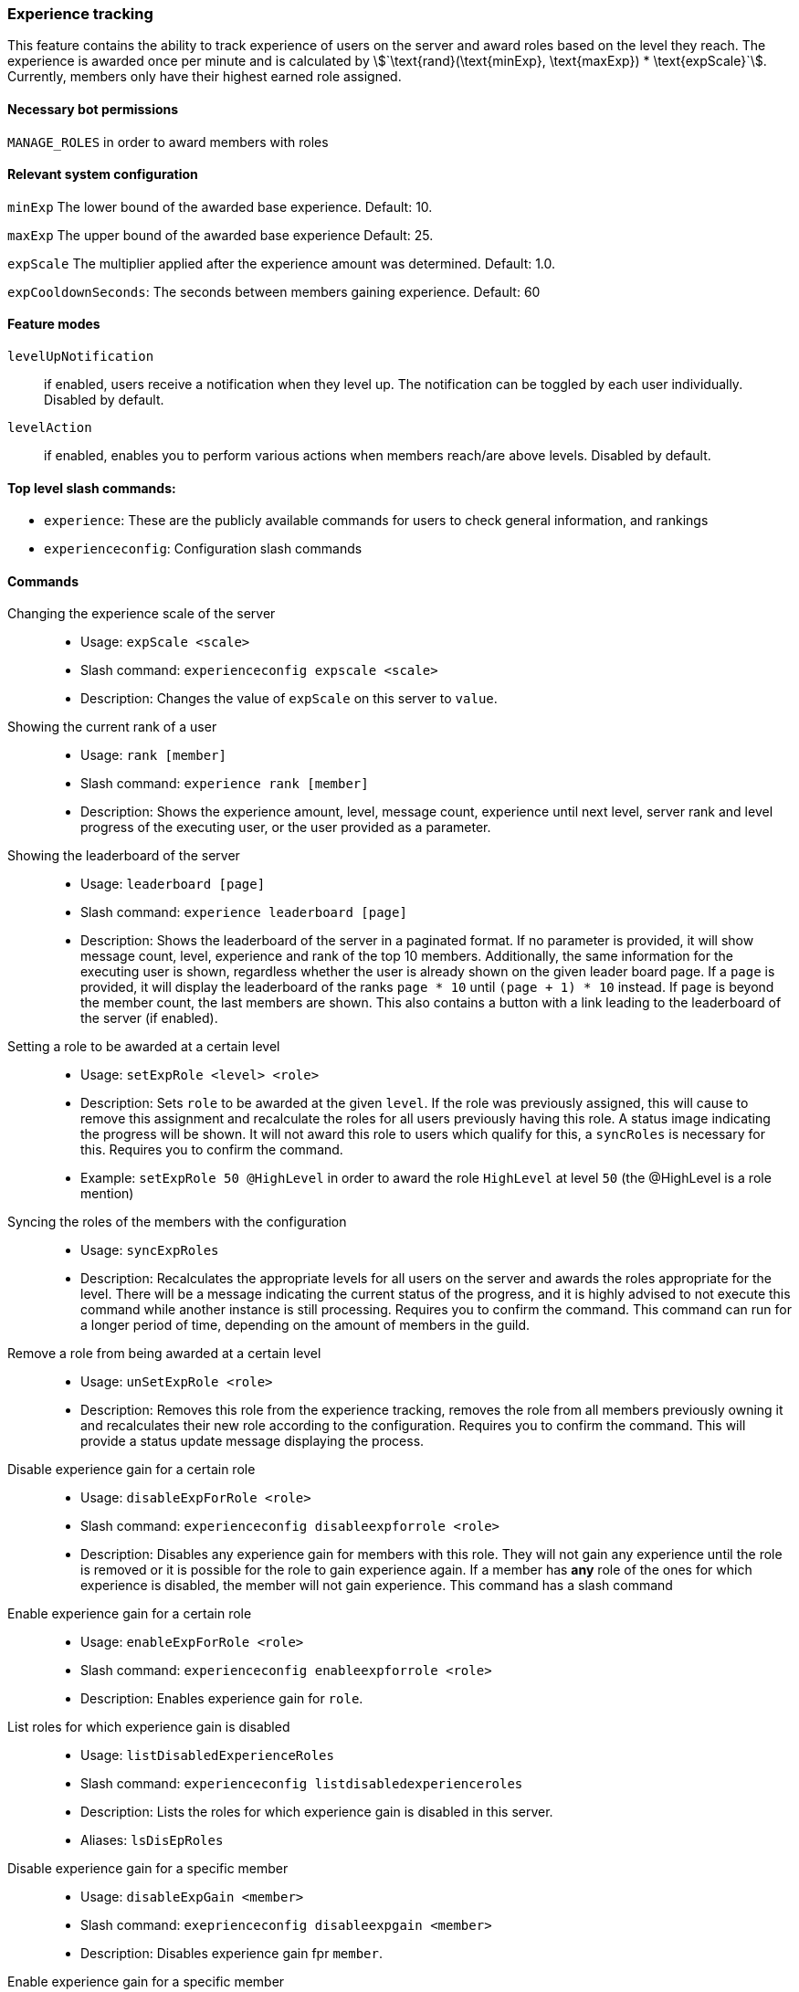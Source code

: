 === Experience tracking

This feature contains the ability to track experience of users on the server and award roles based on the level they reach.
The experience is awarded once per minute and is calculated by asciimath:[`\text{rand}(\text{minExp}, \text{maxExp}) * \text{expScale}`].
Currently, members only have their highest earned role assigned.

==== Necessary bot permissions
`MANAGE_ROLES` in order to award members with roles

==== Relevant system configuration
`minExp` The lower bound of the awarded base experience. Default: 10.

`maxExp` The upper bound of the awarded base experience Default: 25.

`expScale` The multiplier applied after the experience amount was determined. Default: 1.0.

`expCooldownSeconds`: The seconds between members gaining experience. Default: 60

==== Feature modes
`levelUpNotification`:: if enabled, users receive a notification when they level up. The notification can be toggled by each user individually. Disabled by default.
`levelAction`:: if enabled, enables you to perform various actions when members reach/are above levels. Disabled by default.


==== Top level slash commands:
* `experience`: These are the publicly available commands for users to check general information, and rankings
* `experienceconfig`: Configuration slash commands

==== Commands
Changing the experience scale of the server::
* Usage: `expScale <scale>`
* Slash command: `experienceconfig expscale <scale>`
* Description: Changes the value of `expScale` on this server to `value`.

Showing the current rank of a user::
* Usage: `rank [member]`
* Slash command: `experience rank [member]`
* Description: Shows the experience amount, level, message count, experience until next level, server rank and level progress of the executing user, or the user provided as a parameter.

Showing the leaderboard of the server::
* Usage: `leaderboard [page]`
* Slash command: `experience leaderboard [page]`
* Description: Shows the leaderboard of the server in a paginated format.
If no parameter is provided, it will show message count, level, experience and rank of the top 10 members.
Additionally, the same information for the executing user is shown, regardless whether the user is already shown on the given leader board page.
If a `page` is provided, it will display the leaderboard of the ranks `page * 10` until  `(page + 1) * 10` instead. If `page` is beyond the member count, the last members are shown. This also contains a button with a link leading to the leaderboard of the server (if enabled).


Setting a role to be awarded at a certain level::
* Usage: `setExpRole <level> <role>`
* Description: Sets `role` to be awarded at the given `level`. If the role was previously assigned,
this will cause to remove this assignment and recalculate the roles for all users previously having this role.
A status image indicating the progress will be shown. It will not award this role to users which qualify for this, a `syncRoles` is necessary for this.  Requires you to confirm the command.
* Example: `setExpRole 50 @HighLevel` in order to award the role `HighLevel` at level `50` (the @HighLevel is a role mention)

Syncing the roles of the members with the configuration::
* Usage: `syncExpRoles`
* Description: Recalculates the appropriate levels for all users on the server and awards the roles appropriate for the level.
There will be a message indicating the current status of the progress, and it is highly advised to not execute this command while another instance is still processing. Requires you to confirm the command.
This command can run for a longer period of time, depending on the amount of members in the guild.

Remove a role from being awarded at a certain level::
* Usage: `unSetExpRole <role>`
* Description: Removes this role from the experience tracking, removes the role from all members previously owning it and recalculates their new role according to the configuration. Requires you to confirm the command.
This will provide a status update message displaying the process.

Disable experience gain for a certain role::
* Usage: `disableExpForRole <role>`
* Slash command: `experienceconfig disableexpforrole <role>`
* Description: Disables any experience gain for members with this role. They will not gain any experience until the role is removed or it is possible for the role to gain experience again.
If a member has *any* role of the ones for which experience is disabled, the member will not gain experience. This command has a slash command

Enable experience gain for a certain role::
* Usage: `enableExpForRole <role>`
* Slash command: `experienceconfig enableexpforrole <role>`
* Description: Enables experience gain for `role`.

List roles for which experience gain is disabled::
* Usage: `listDisabledExperienceRoles`
* Slash command: `experienceconfig listdisabledexperienceroles`
* Description: Lists the roles for which experience gain is disabled in this server.
* Aliases: `lsDisEpRoles`

Disable experience gain for a specific member::
* Usage: `disableExpGain <member>`
* Slash command: `exeprienceconfig disableexpgain <member>`
* Description: Disables experience gain fpr `member`.

Enable experience gain for a specific member::
* Usage: `enableExpGain <member>`
* Slash command: `experienceconfig enableexpgain <member>`
* Description: Enables experience gain for `member`.

Show the currently configured experience roles in the server::
* Usage: `levelRoles`
* Slash command: `experience levelroles`
* Description: Shows the current configured experience roles, and the level they are awarded at.

Toggle the level up notification::
* Usage: `expLevelUpNotification <newValue>`
* Slash command: `experience explevelupnotification <newValue>`
* Description: Toggles for the executing user, if they receive level up notifications. Only `true` really enables the notification, any other value disables the notification.
* Mode Restriction: This command is only available when the feature mode `levelUpNotification` is enabled.

Add a level action::
* Usage: `addLevelAction <action> <level> <parameter> [member]`
* Slash command: `experienceconfig levelAction add <action> <level> <parameter> [member]``
* Description: Adds an `action` to be executed at `level` with the given `parameter`. If a `member` is provided, the action is restricted to be executed for only this member. The parameters `action` uses auto complete to show the currently available actions. The combination of `action`, `level` and `member` (if provided), is considered unique. If such a combination already exists, an error is shown. Each action then requires a different `parameter` passed. The actions `add_member_to_channel_above_level` and `remove_member_from_channel_above_level` require a channel mention/name/id, and `add_role_above_level` and `remove_role_above_level` require a role mention/name/id.
* Mode Restriction: This command is only available when the feature mode `levelAction` is enabled.

Viewing the current configured level actions::
* Usage: `showLevelActions`
* Slash command: `levelAction show`
* Description: Shows the currently configured level actions, this includes the level they are active at, the type of action and if
* Mode Restriction: This command is only available when the feature mode `levelAction` is enabled.

Removing a level action::
* Usage: `removeLevelAction <action> <level> [member]`
* Slash command:  `experienceconfig levelAction remove <action> <level> [member]`
* Description: Removes an action to be executed at a certain level. Such an action is identified by a combination of `action`, `level` and optionally `member`. If no identifiable combination is found, an error is shown.
* Mode Restriction: This command is only available when the feature mode `levelAction` is enabled.

==== Level actions

Level actions are custom actions, which are performed when: a member reaches a new level, a user with pre-existing experience re-joins the server. Currently these actions include: `add_member_to_channel_above_level`, `remove_member_from_channel_above_level`, `add_role_above_level` and `remove_role_above_level`. `add_member_to_channel_above_level` and `remove_member_from_channel_above_level` adds/removes the member to a configured channel once they reach the configured level. `add_role_above_level` and `remove_role_above_level` adds/removes a role from a member once they reach the configured level. All the actions which fit the current level of the user are evaluated sorted by the level they are configured for.

The actions are combined, and only the result at the end is then applied to the user. For example a rule at level 5 to add role "Test", would get nullified by a role at level 10 that removes the role "Test". The entire list of actions is evaluated for each level change, which has the effect that actions configured for a level lower than a user has only take effect once the user changes level next time.

Level actions can be an alternative way of have a completely separate list of roles awarded at varying levels, without impacting the main experience roles.